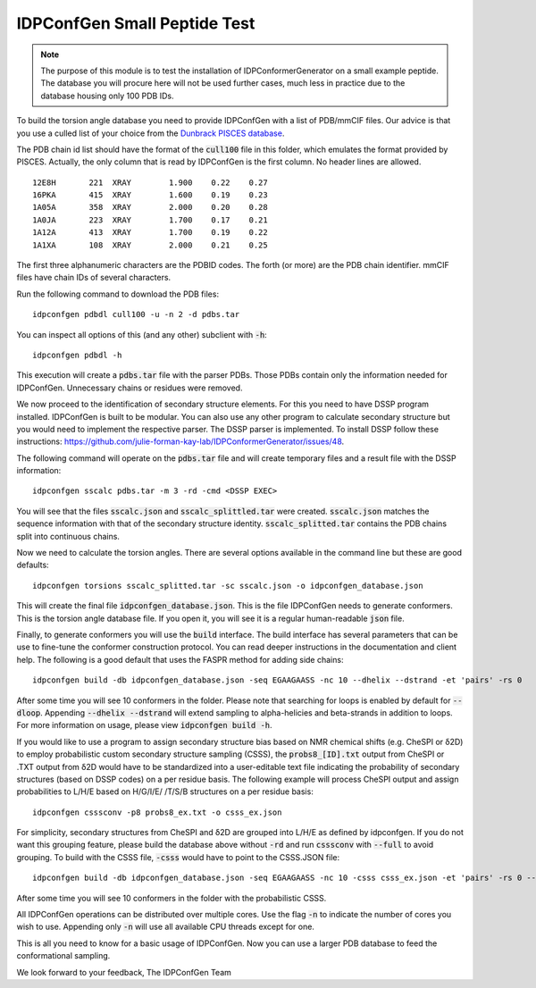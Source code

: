 IDPConfGen Small Peptide Test
=============================

.. start-description

.. note::
    The purpose of this module is to test the installation of IDPConformerGenerator
    on a small example peptide. The database you will procure here will not be used
    further cases, much less in practice due to the database housing only 100 PDB IDs.

To build the torsion angle database you need to provide IDPConfGen with a list
of PDB/mmCIF files. Our advice is that you use a culled list of your choice from
the `Dunbrack PISCES database <http://dunbrack.fccc.edu/PISCES.php>`_.

The PDB chain id list should have the format of the :code:`cull100` file in this
folder, which emulates the format provided by PISCES. Actually, the only column
that is read by IDPConfGen is the first column. No header lines are allowed.

::

    12E8H       221  XRAY        1.900    0.22    0.27  
    16PKA       415  XRAY        1.600    0.19    0.23  
    1A05A       358  XRAY        2.000    0.20    0.28  
    1A0JA       223  XRAY        1.700    0.17    0.21  
    1A12A       413  XRAY        1.700    0.19    0.22  
    1A1XA       108  XRAY        2.000    0.21    0.25  

The first three alphanumeric characters are the PDBID codes. The forth (or
more) are the PDB chain identifier. mmCIF files have chain IDs of several
characters.

Run the following command to download the PDB files::

    idpconfgen pdbdl cull100 -u -n 2 -d pdbs.tar

You can inspect all options of this (and any other) subclient with :code:`-h`::

    idpconfgen pdbdl -h

This execution will create a :code:`pdbs.tar` file with the parser PDBs. Those
PDBs contain only the information needed for IDPConfGen. Unnecessary chains or
residues were removed.

We now proceed to the identification of secondary structure elements. For
this you need to have DSSP program installed. IDPConfGen is built to be modular.
You can also use any other program to calculate secondary structure but you
would need to implement the respective parser. The DSSP parser is implemented.
To install DSSP follow these instructions: https://github.com/julie-forman-kay-lab/IDPConformerGenerator/issues/48.

The following command will operate on the :code:`pdbs.tar` file and will create
temporary files and a result file with the DSSP information::

    idpconfgen sscalc pdbs.tar -m 3 -rd -cmd <DSSP EXEC>

You will see that the files :code:`sscalc.json` and :code:`sscalc_splittled.tar`
were created. :code:`sscalc.json` matches the sequence information with that of
the secondary structure identity. :code:`sscalc_splitted.tar` contains the PDB
chains split into continuous chains.

Now we need to calculate the torsion angles. There are several options available
in the command line but these are good defaults::

    idpconfgen torsions sscalc_splitted.tar -sc sscalc.json -o idpconfgen_database.json

This will create the final file :code:`idpconfgen_database.json`. This is the
file IDPConfGen needs to generate conformers. This is the torsion angle database
file. If you open it, you will see it is a regular human-readable :code:`json` file.

Finally, to generate conformers you will use the :code:`build` interface. The
build interface has several parameters that can be use to fine-tune the
conformer construction protocol. You can read deeper instructions in the
documentation and client help. The following is a good default that uses 
the FASPR method for adding side chains::

    idpconfgen build -db idpconfgen_database.json -seq EGAAGAASS -nc 10 --dhelix --dstrand -et 'pairs' -rs 0

After some time you will see 10 conformers in the folder.
Please note that searching for loops is enabled by default for :code:`--dloop`.
Appending :code:`--dhelix --dstrand` will extend sampling to alpha-helicies and 
beta-strands in addition to loops. For more information on usage, please view :code:`idpconfgen build -h`.

If you would like to use a program to assign secondary structure bias based on NMR chemical shifts (e.g. CheSPI or δ2D) to
employ probabilistic custom secondary structure sampling (CSSS), the :code:`probs8_[ID].txt` output
from CheSPI or .TXT output from δ2D would have to be standardized into a user-editable text file indicating the
probability of secondary structures (based on DSSP codes) on a per residue basis.
The following example will process CheSPI output and assign probabilities to L/H/E based on H/G/I/E/ /T/S/B
structures on a per residue basis::

    idpconfgen csssconv -p8 probs8_ex.txt -o csss_ex.json

For simplicity, secondary structures from CheSPI and δ2D are grouped into L/H/E as defined by idpconfgen.
If you do not want this grouping feature, please build the database above without :code:`-rd` 
and run :code:`csssconv` with :code:`--full` to avoid grouping. 
To build with the CSSS file, :code:`-csss` would have to point to the CSSS.JSON file::

    idpconfgen build -db idpconfgen_database.json -seq EGAAGAASS -nc 10 -csss csss_ex.json -et 'pairs' -rs 0 --dloop-off

After some time you will see 10 conformers in the folder with the probabilistic CSSS.

All IDPConfGen operations can be distributed over multiple cores. Use the flag
:code:`-n` to indicate the number of cores you wish to use. Appending only :code:`-n`
will use all available CPU threads except for one.

This is all you need to know for a basic usage of IDPConfGen. Now you can use a
larger PDB database to feed the conformational sampling.

.. end-description

We look forward to your feedback,
The IDPConfGen Team
